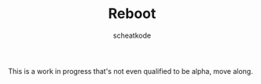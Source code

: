 #+TITLE:        Reboot
#+TITLE:
#+AUTHOR:       scheatkode
#+EMAIL:        scheatkode@gmail.com
#+DESCRIPTION:  A set of libraries for the C programming language.

#+begin_html
<p align="center">
<a href="https://www.repostatus.org/#wip"><img src="https://www.repostatus.org/badges/latest/wip.svg" alt="Project Status: WIP  Initial development is in progress, but there has not yet been a stable, usable release suitable for the public." /></a>
</p>
<p align="center">
<img id="gif" class="nlSABoG9CSaJpsufv8WW9 _3vYn8QjoEvrXxHyqdn9ddZ _2XBDTIVigBJDybhZvL-hU3" src="https://media4.giphy.com/media/564sPWS5v6QbzMTteY/200w.webp?cid=790b761187cbb1cea57345c9ed20a37a328f6b36126a411f&amp;rid=200w.webp&amp;ct=g" srcset="https://media4.giphy.com/media/564sPWS5v6QbzMTteY/200w.webp?cid=790b761187cbb1cea57345c9ed20a37a328f6b36126a411f&amp;rid=200w.webp&amp;ct=g 200w,https://media4.giphy.com/media/564sPWS5v6QbzMTteY/giphy.webp?cid=790b761187cbb1cea57345c9ed20a37a328f6b36126a411f&amp;rid=giphy.webp&amp;ct=g 480w," sizes="100vw" alt="">
</p>
#+end_html

This is a work in progress that's not even qualified to be alpha, move along.

